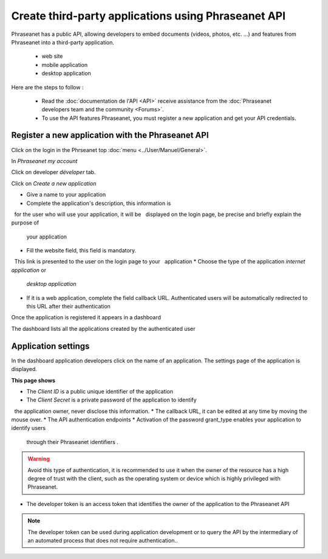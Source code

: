 Create third-party applications using Phraseanet API
====================================================

Phraseanet has a public API, allowing developers to embed
documents (videos, photos, etc. ...) and features from Phraseanet
into a third-party application.

 * web site
 * mobile application
 * desktop application

Here are the steps to follow :

    * Read the :doc:`documentation de l'API <API>` receive assistance from the
      :doc:`Phraseanet developers team and the community <Forums>`.

    * To use the API features Phraseanet, you must register a new application
      and get your API credentials.


Register a new application with the Phraseanet API
--------------------------------------------------

Click on the login in the Phrseanet top :doc:`menu <../User/Manuel/General>`.

In *Phraseanet my account*

Click on developer *déveloper* tab.

.. image:: ../images/MonCompteDeveloppeur.png
	   :alt: alternate text
	   :align: center

Click on *Create a new application*

.. image:: ../images/MonCompteDeveloppeurCreate.png
	   :alt: alternate text
	   :align: center


* Give a name to your application
* Complete the application's description, this information is
  for the user who will use your application, it will be
  displayed on the login page, be precise and briefly explain the purpose of
  your application
* Fill the website field, this field is mandatory.
  This link is presented to the user on the login page to your
  application
* Choose the type of the application *internet application* or
  *desktop application*
* If it is a web application, complete the field callback URL.
  Authenticated users will be automatically redirected to this URL
  after their authentication

Once the application is registered it appears in a dashboard

.. image:: ../images/MonCompteDeveloppeurDashboard.png
	   :alt: alternate text
	   :align: center

The dashboard lists all the applications created by the authenticated user

Application settings
--------------------

In the dashboard application developers click on the name of an application.
The settings page of the application is displayed.

.. image:: ../images/MonCompteDeveloppeurApplication.png
	   :alt: alternate text
	   :align: center


**This page shows**

* The *Client ID* is a public unique identifier of the application
* The *Client Secret* is a private password of the application to identify
  the application owner, never disclose this information.
* The callback URL, it can be edited at any time by moving the mouse over.
* The API authentication endpoints
* Activation of the password grant_type enables your application to identify users
  through their Phraseanet identifiers .

.. warning:: Avoid this type of authentication, it is recommended to use it when
    the owner of the resource has a high degree of trust with the client,
    such as the operating system or device which is highly privileged with
    Phraseanet.

* The developer token is an access token that identifies the owner of the
  application to the Phraseanet API

.. note::  The developer token can be used during application development or
        to query the API by the intermediary of an automated process that
        does not require authentication..


.. seealso::    Phraseanet relies on the oAuth2.0 authentication protocol .
             To better understand the process of creation and authentication of
             third-party applications with the Phraseanet API,
             we invite developers to read the protocol RFC
            `http://tools.ietf.org/html/draft-ietf-oauth-v2 <http://tools.ietf.org/html/draft-ietf-oauth-v2>`_.